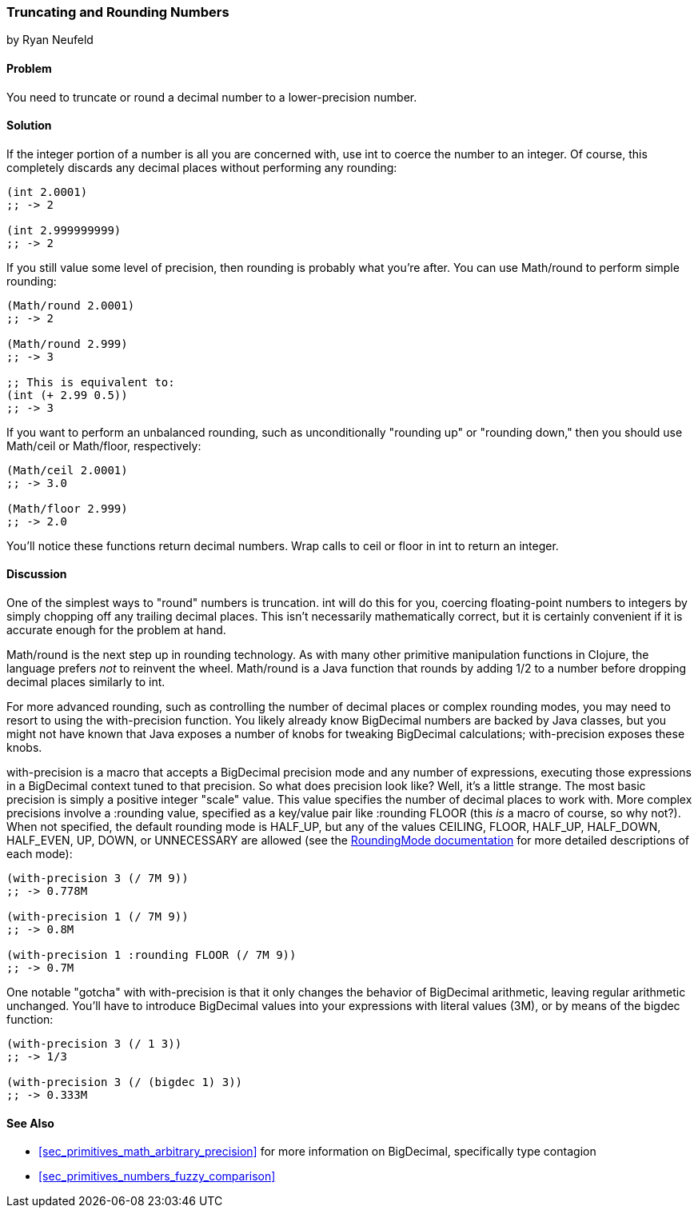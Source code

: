 [[sec_primitives_numbers_truncating_rounding]]
=== Truncating and Rounding Numbers
[role="byline"]
by Ryan Neufeld

==== Problem

You need to truncate or round a decimal number to a lower-precision number.(((numeric types, rounding/truncating)))(((functions, int)))

==== Solution

If the integer portion of a number is all you are concerned with, use
+int+ to coerce the number to an integer. Of course, this completely
discards any decimal places without performing any rounding:

[source,clojure]
----
(int 2.0001)
;; -> 2

(int 2.999999999)
;; -> 2
----

If you still value some level of precision, then rounding is probably
what you're after. You can use +Math/round+ to perform simple((("functions", "Math/round")))
rounding:

[source,clojure]
----
(Math/round 2.0001)
;; -> 2

(Math/round 2.999)
;; -> 3

;; This is equivalent to:
(int (+ 2.99 0.5))
;; -> 3
----

If you want to perform an unbalanced rounding, such as unconditionally(((rounding up/down)))((("functions", "Math/ceil")))((("functions", "Math/floor")))
"rounding up" or "rounding down," then you should use +Math/ceil+ or
+Math/floor+, respectively:

[source,clojure]
----
(Math/ceil 2.0001)
;; -> 3.0

(Math/floor 2.999)
;; -> 2.0
----

You'll notice these functions return decimal numbers. Wrap calls to
+ceil+ or +floor+ in +int+ to return an integer.

==== Discussion

pass:[<?dbhtml orphans="4"?>]One of the simplest ways to "round" numbers is truncation. +int+ will
do this for you, coercing floating-point numbers to integers by simply
chopping off any trailing decimal places. This isn't necessarily
mathematically correct, but it is certainly convenient if it is
accurate enough for the problem at hand.

+Math/round+ is the next step up in rounding technology. As with many
other primitive manipulation functions in Clojure, the language prefers
_not_ to reinvent the wheel. +Math/round+ is a Java function that
rounds by adding 1/2 to a number before dropping decimal places
similarly to +int+.

For more advanced rounding, such as controlling the number of decimal
places or complex rounding modes, you may need to resort to using the
+with-precision+ function. You likely already know +BigDecimal+
numbers are backed by Java classes, but you might not have known that
Java exposes a number of knobs for tweaking +BigDecimal+ calculations;
+with-precision+ exposes these knobs.((("functions", "with-precision")))(((BigDecimal type)))

+with-precision+ is a macro that accepts a +BigDecimal+ precision
mode and any number of expressions, executing those expressions in a
+BigDecimal+ context tuned to that precision. So what does precision
look like? Well, it's a little strange. The most basic precision is
simply a positive integer "scale" value. This value specifies the
number of decimal places to work with. More complex precisions involve a
+:rounding+ value, specified as a key/value pair like +:rounding FLOOR+ (this _is_ a macro
of course, so why not?). When not specified, the default rounding mode
is +HALF_UP+, but any of the values +CEILING+, +FLOOR+, +HALF_UP+,
+HALF_DOWN+, +HALF_EVEN+, +UP+, +DOWN+, or +UNNECESSARY+ are allowed (see the
http://bit.ly/javadoc-rounding-mode[+RoundingMode+ documentation]
for more detailed descriptions of each mode):

[source,clojure]
----
(with-precision 3 (/ 7M 9))
;; -> 0.778M

(with-precision 1 (/ 7M 9))
;; -> 0.8M

(with-precision 1 :rounding FLOOR (/ 7M 9))
;; -> 0.7M
----

One notable "gotcha" with +with-precision+ is that it only changes the
behavior of +BigDecimal+ arithmetic, leaving regular arithmetic
unchanged. You'll have to introduce +BigDecimal+ values into
your expressions with literal values (+3M+), or by means of the
+bigdec+ function:

[source,clojure]
----
(with-precision 3 (/ 1 3))
;; -> 1/3

(with-precision 3 (/ (bigdec 1) 3))
;; -> 0.333M
----

==== See Also

* <<sec_primitives_math_arbitrary_precision>> for more information
  on +BigDecimal+, specifically type contagion

* <<sec_primitives_numbers_fuzzy_comparison>>
